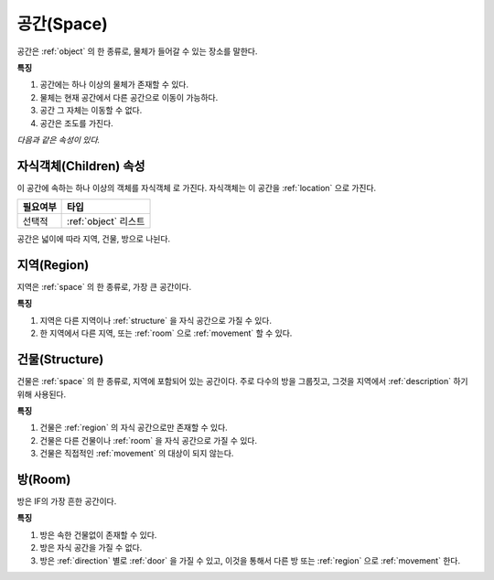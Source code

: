 .. _space:

공간(Space)
============

공간은 :ref:`object` 의 한 종류로, 물체가 들어갈 수 있는 장소를 말한다. 

**특징**

#. 공간에는 하나 이상의 물체가 존재할 수 있다. 
#. 물체는 현재 공간에서 다른 공간으로 이동이 가능하다.
#. 공간 그 자체는 이동할 수 없다.
#. 공간은 조도를 가진다.

*다음과 같은 속성이 있다.*

.. _children:

자식객체(Children) 속성
-----------------------
이 공간에 속하는 하나 이상의 객체를 자식객체 로 가진다. 자식객체는 이 공간을 :ref:`location` 으로 가진다.

========= ====================
 필요여부 타입           
========= ====================
 선택적   :ref:`object` 리스트
========= ====================

공간은 넓이에 따라 지역, 건물, 방으로 나뉜다.

.. _region:

지역(Region)
------------
지역은 :ref:`space` 의 한 종류로, 가장 큰 공간이다.

**특징**

#. 지역은 다른 지역이나 :ref:`structure` 을 자식 공간으로 가질 수 있다.
#. 한 지역에서 다른 지역, 또는 :ref:`room` 으로 :ref:`movement` 할 수 있다.


.. _structure:

건물(Structure)
---------------

건물은 :ref:`space` 의 한 종류로, 지역에 포함되어 있는 공간이다. 주로 다수의
방을 그룹짓고, 그것을 지역에서 :ref:`description` 하기 위해 사용된다.

**특징**

#. 건물은 :ref:`region` 의 자식 공간으로만 존재할 수 있다.
#. 건물은 다른 건물이나 :ref:`room` 을 자식 공간으로 가질 수 있다.
#. 건물은 직접적인 :ref:`movement` 의 대상이 되지 않는다.


.. _room:

방(Room)
--------

방은 IF의 가장 흔한 공간이다.

**특징**

#. 방은 속한 건물없이 존재할 수 있다. 
#. 방은 자식 공간을 가질 수 없다.
#. 방은 :ref:`direction` 별로 :ref:`door` 을 가질 수 있고, 이것을 통해서 다른
   방 또는 :ref:`region` 으로 :ref:`movement` 한다.

.. note:
   지역으로 나가는 방문을 출구, 지역에서 들어오는 방문을 입구라고 한다.

